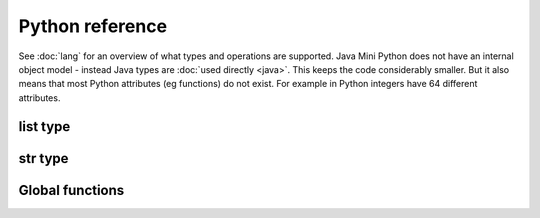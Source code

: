 Python reference
================

See :doc:`lang` for an overview of what types and operations are
supported.  Java Mini Python does not have an internal object model -
instead Java types are :doc:`used directly <java>`.  This keeps the
code considerably smaller.  But it also means that most Python
attributes (eg functions) do not exist.  For example in Python
integers have 64 different attributes.

list type
---------

.. method:: append(item)

   Adds item to end of list (modify in place)

str type
--------

.. method:: upper()

   Returns upper case version of string.

Global functions
----------------

.. function:: bool(item)

   Returns a boolean for the item.  For example it is True for
   non-zero integers and strings/list/dict that contain at least one item.

.. function:: len(item)

   Returns length of item such as number of characters for a str,
   members in a list/dict.

.. function:: print(*items)

   Prints the items after converting them to strings and separating
   with a space.  A newline is always emitted.  You will only be able
   to call this function if you ran :doc:`jmp-compile <jmp-compile>`
   under Python 3 or supplied the `--print-function` argument.

.. function:: range([start], stop[, step])

   Returns a list of integers between start (inclusive) and stop
   (exclusive) each incrementing by step.  Step can be negative.

.. function:: str(item)

   Returns the string corresponding to item.  Note that if the item is
   a dict or list then it will not include the members, just a note of
   how many members there are.  (Turning a dict/list into a string
   including members robustly takes lots of code and memory as members
   could be other containers that then contain the root collection
   leading to infinite items.)

   For :doc:`non basic types <java>` their :jdoc:`toString()
   <java/lang/Object.html#toString()>` method is called.

.. function:: type(item)

   Unlike regular Python this returns a string.  For the basic types
   it will be the expected name.  For others it will be their
   :jdoc:`Class.getSimpleName()
   <java/lang/Class.html#getSimpleName()>`.
